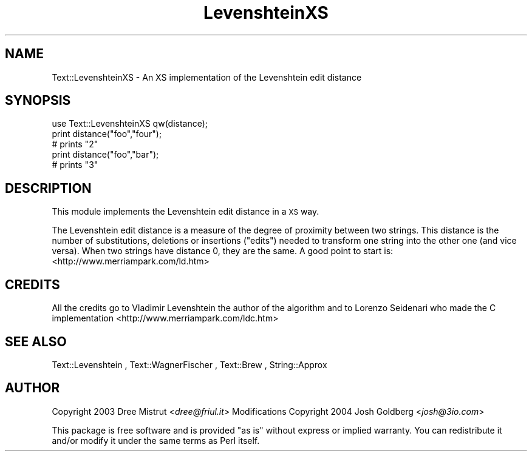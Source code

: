 .\" Automatically generated by Pod::Man 4.14 (Pod::Simple 3.40)
.\"
.\" Standard preamble:
.\" ========================================================================
.de Sp \" Vertical space (when we can't use .PP)
.if t .sp .5v
.if n .sp
..
.de Vb \" Begin verbatim text
.ft CW
.nf
.ne \\$1
..
.de Ve \" End verbatim text
.ft R
.fi
..
.\" Set up some character translations and predefined strings.  \*(-- will
.\" give an unbreakable dash, \*(PI will give pi, \*(L" will give a left
.\" double quote, and \*(R" will give a right double quote.  \*(C+ will
.\" give a nicer C++.  Capital omega is used to do unbreakable dashes and
.\" therefore won't be available.  \*(C` and \*(C' expand to `' in nroff,
.\" nothing in troff, for use with C<>.
.tr \(*W-
.ds C+ C\v'-.1v'\h'-1p'\s-2+\h'-1p'+\s0\v'.1v'\h'-1p'
.ie n \{\
.    ds -- \(*W-
.    ds PI pi
.    if (\n(.H=4u)&(1m=24u) .ds -- \(*W\h'-12u'\(*W\h'-12u'-\" diablo 10 pitch
.    if (\n(.H=4u)&(1m=20u) .ds -- \(*W\h'-12u'\(*W\h'-8u'-\"  diablo 12 pitch
.    ds L" ""
.    ds R" ""
.    ds C` ""
.    ds C' ""
'br\}
.el\{\
.    ds -- \|\(em\|
.    ds PI \(*p
.    ds L" ``
.    ds R" ''
.    ds C`
.    ds C'
'br\}
.\"
.\" Escape single quotes in literal strings from groff's Unicode transform.
.ie \n(.g .ds Aq \(aq
.el       .ds Aq '
.\"
.\" If the F register is >0, we'll generate index entries on stderr for
.\" titles (.TH), headers (.SH), subsections (.SS), items (.Ip), and index
.\" entries marked with X<> in POD.  Of course, you'll have to process the
.\" output yourself in some meaningful fashion.
.\"
.\" Avoid warning from groff about undefined register 'F'.
.de IX
..
.nr rF 0
.if \n(.g .if rF .nr rF 1
.if (\n(rF:(\n(.g==0)) \{\
.    if \nF \{\
.        de IX
.        tm Index:\\$1\t\\n%\t"\\$2"
..
.        if !\nF==2 \{\
.            nr % 0
.            nr F 2
.        \}
.    \}
.\}
.rr rF
.\" ========================================================================
.\"
.IX Title "LevenshteinXS 3"
.TH LevenshteinXS 3 "2004-06-29" "perl v5.32.0" "User Contributed Perl Documentation"
.\" For nroff, turn off justification.  Always turn off hyphenation; it makes
.\" way too many mistakes in technical documents.
.if n .ad l
.nh
.SH "NAME"
Text::LevenshteinXS \- An XS implementation of the Levenshtein edit distance
.SH "SYNOPSIS"
.IX Header "SYNOPSIS"
.Vb 1
\& use Text::LevenshteinXS qw(distance);
\&
\& print distance("foo","four");
\& # prints "2"
\&
\& print distance("foo","bar");
\& # prints "3"
.Ve
.SH "DESCRIPTION"
.IX Header "DESCRIPTION"
This module implements the Levenshtein edit distance in a \s-1XS\s0 way.
.PP
The Levenshtein edit distance is a measure of the degree of proximity between two strings.
This distance is the number of substitutions, deletions or insertions (\*(L"edits\*(R") 
needed to transform one string into the other one (and vice versa).
When two strings have distance 0, they are the same.
A good point to start is: <http://www.merriampark.com/ld.htm>
.SH "CREDITS"
.IX Header "CREDITS"
All the credits go to Vladimir Levenshtein the author of the algorithm and to 
Lorenzo Seidenari who made the C implementation <http://www.merriampark.com/ldc.htm>
.SH "SEE ALSO"
.IX Header "SEE ALSO"
Text::Levenshtein , Text::WagnerFischer , Text::Brew , String::Approx
.SH "AUTHOR"
.IX Header "AUTHOR"
Copyright 2003 Dree Mistrut <\fIdree@friul.it\fR>
Modifications Copyright 2004 Josh Goldberg <\fIjosh@3io.com\fR>
.PP
This package is free software and is provided \*(L"as is\*(R" without express
or implied warranty.  You can redistribute it and/or modify it under 
the same terms as Perl itself.
